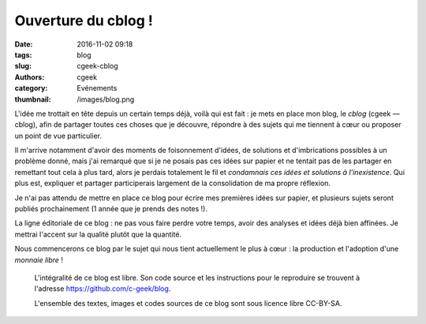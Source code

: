 Ouverture du cblog !
####################

:date: 2016-11-02 09:18
:tags: blog
:slug: cgeek-cblog
:authors: cgeek
:category: Evénements
:thumbnail: /images/blog.png

L'idée me trottait en tête depuis un certain temps déjà, voilà qui est fait : je mets en place mon blog, le *cblog*  (cgeek ― cblog), afin de partager toutes ces choses que je découvre, répondre à des sujets qui me tiennent à cœur ou proposer un point de vue particulier.

Il m'arrive notamment d'avoir des moments de foisonnement d'idées, de solutions et d'imbrications possibles à un problème donné, mais j'ai remarqué que si je ne posais pas ces idées sur papier et ne tentait pas de les partager en remettant tout cela à plus tard, alors je perdais totalement le fil et *condamnais ces idées et solutions à l'inexistence*. Qui plus est, expliquer et partager participerais largement de la consolidation de ma propre réflexion. 

Je n'ai pas attendu de mettre en place ce blog pour écrire mes premières idées sur papier, et plusieurs sujets seront publiés prochainement (1 année que je prends des notes !).

La ligne éditoriale de ce blog : ne pas vous faire perdre votre temps, avoir des analyses et idées déjà bien affinées. Je mettrai l'accent sur la qualité plutôt que la quantité.

Nous commencerons ce blog par le sujet qui nous tient actuellement le plus à cœur : la production et l'adoption d'une *monnaie libre* !

    L'intégralité de ce blog est libre. Son code source et les instructions pour le reproduire se trouvent à l'adresse https://github.com/c-geek/blog. 
    
    L'ensemble des textes, images et codes sources de ce blog sont sous licence libre CC-BY-SA.

